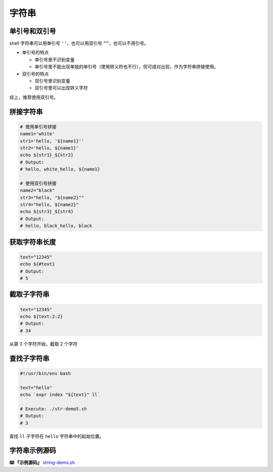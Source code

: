 
字符串
------

单引号和双引号
^^^^^^^^^^^^^^

shell 字符串可以用单引号 ``''``\ ，也可以用双引号 ``“”``\ ，也可以不用引号。


* 单引号的特点

  * 单引号里不识别变量
  * 单引号里不能出现单独的单引号（使用转义符也不行），但可成对出现，作为字符串拼接使用。

* 双引号的特点

  * 双引号里识别变量
  * 双引号里可以出现转义字符

综上，推荐使用双引号。

拼接字符串
^^^^^^^^^^

.. code-block:: text

   # 使用单引号拼接
   name1='white'
   str1='hello, '${name1}''
   str2='hello, ${name1}'
   echo ${str1}_${str2}
   # Output:
   # hello, white_hello, ${name1}

   # 使用双引号拼接
   name2="black"
   str3="hello, "${name2}""
   str4="hello, ${name2}"
   echo ${str3}_${str4}
   # Output:
   # hello, black_hello, black

获取字符串长度
^^^^^^^^^^^^^^

.. code-block:: text

   text="12345"
   echo ${#text}
   # Output:
   # 5

截取子字符串
^^^^^^^^^^^^

.. code-block:: text

   text="12345"
   echo ${text:2:2}
   # Output:
   # 34

从第 3 个字符开始，截取 2 个字符

查找子字符串
^^^^^^^^^^^^

.. code-block:: text

   #!/usr/bin/env bash

   text="hello"
   echo `expr index "${text}" ll`

   # Execute: ./str-demo5.sh
   # Output:
   # 3

查找 ``ll`` 子字符在 ``hello`` 字符串中的起始位置。

字符串示例源码
^^^^^^^^^^^^^^

**⌨️ 『示例源码』** `string-demo.sh <https://github.com/dunwu/os-tutorial/tree/master/codes/shell/demos/string-demo.sh>`_
